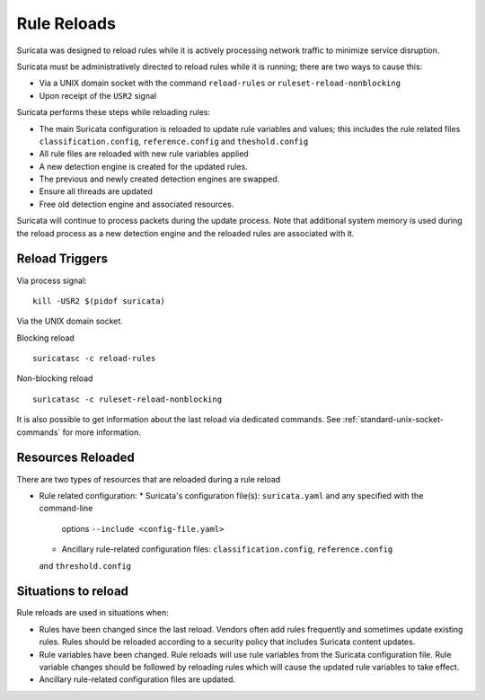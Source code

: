 Rule Reloads
============

Suricata was designed to reload rules while it is actively processing
network traffic to minimize service disruption.

Suricata must be administratively directed to reload rules while it is running; there
are two ways to cause this:

* Via a UNIX domain socket with the command ``reload-rules`` or ``ruleset-reload-nonblocking``
* Upon receipt of the ``USR2`` signal

Suricata performs these steps while reloading rules:

* The main Suricata configuration is reloaded to update rule variables and values; this
  includes the rule related files ``classification.config``, ``reference.config`` and
  ``theshold.config``
* All rule files are reloaded with new rule variables applied
* A new detection engine is created for the updated rules.
* The previous and newly created detection engines are swapped.
* Ensure all threads are updated
* Free old detection engine and associated resources.

Suricata will continue to process packets during the update process. Note that additional system
memory is used during the reload process as a new detection engine and the reloaded rules are
associated with it.

Reload Triggers
~~~~~~~~~~~~~~~

Via process signal::

  kill -USR2 $(pidof suricata)

Via the UNIX domain socket.

Blocking reload ::

  suricatasc -c reload-rules

Non-blocking reload ::

  suricatasc -c ruleset-reload-nonblocking

It is also possible to get information about the last reload via dedicated commands.
See :ref:`standard-unix-socket-commands` for more information.

Resources Reloaded
~~~~~~~~~~~~~~~~~~

There are two types of resources that are reloaded during a rule reload

* Rule related configuration:
  * Suricata's configuration file(s): ``suricata.yaml`` and any specified with the command-line
    options ``--include <config-file.yaml>``
  * Ancillary rule-related configuration files: ``classification.config``, ``reference.config``
  and ``threshold.config``

Situations to reload
~~~~~~~~~~~~~~~~~~~~~

Rule reloads are used in situations when:

* Rules have been changed since the last reload. Vendors often add rules frequently and
  sometimes update existing rules. Rules should be reloaded according to a security policy
  that includes Suricata content updates.
* Rule variables have been changed. Rule reloads will use rule variables from the Suricata
  configuration file. Rule variable changes should be followed by reloading rules which
  will cause the updated rule variables to take effect.
* Ancillary rule-related configuration files are updated.
